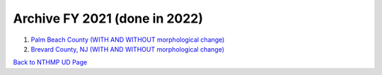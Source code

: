 Archive FY 2021 (done in 2022)
********************************

#. `Palm Beach County (WITH AND WITHOUT morphological change) <https://drive.google.com/drive/folders/12o77ZfE6IrqVMaJvw_Tta3usjURST2tB?usp=sharing>`_

#. `Brevard County, NJ (WITH AND WITHOUT morphological change) <https://drive.google.com/drive/folders/1W4ZVfDKSAMiSHzYXroI1ivgPDUna-g-B?usp=sharing>`_


`Back to NTHMP UD Page <https://fengyanshi.github.io/NTHMP/_build/html/index.html>`_
